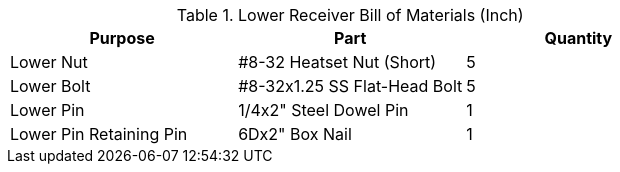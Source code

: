 .Lower Receiver Bill of Materials (Inch)
[cols="1,1,1"]
|===
|Purpose|Part|Quantity

|Lower Nut
|#8-32 Heatset Nut (Short)
|5

|Lower Bolt
|#8-32x1.25 SS Flat-Head Bolt
|5

|Lower Pin
|1/4x2" Steel Dowel Pin
|1

|Lower Pin Retaining Pin
|6Dx2" Box Nail
|1
|===
